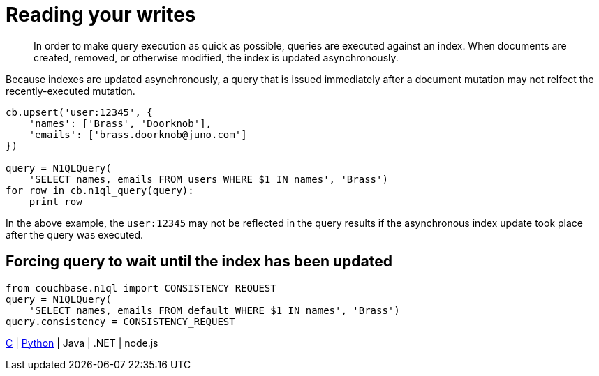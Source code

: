 [#concept_vkw_fxf_4t]
= Reading your writes

[abstract]
In order to make query execution as quick as possible, queries are executed against an index.
When documents are created, removed, or otherwise modified, the index is updated asynchronously.

Because indexes are updated asynchronously, a query that is issued immediately after a document mutation may not relfect the recently-executed mutation.

----
cb.upsert('user:12345', {
    'names': ['Brass', 'Doorknob'],
    'emails': ['brass.doorknob@juno.com']
})

query = N1QLQuery(
    'SELECT names, emails FROM users WHERE $1 IN names', 'Brass')
for row in cb.n1ql_query(query):
    print row
----

In the above example, the `user:12345` may not be reflected in the query results if the asynchronous index update took place after the query was executed.

== Forcing query to wait until the index has been updated

----
from couchbase.n1ql import CONSISTENCY_REQUEST
query = N1QLQuery(
    'SELECT names, emails FROM default WHERE $1 IN names', 'Brass')
query.consistency = CONSISTENCY_REQUEST
----

https://github.com/couchbaselabs/devguide-examples/blob/master/c/query-consistency.cc[C] | https://github.com/couchbaselabs/devguide-examples/blob/master/python/query-consistency.py[Python] | Java | .NET | node.js
